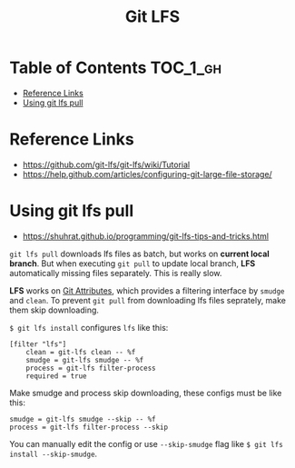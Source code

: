 #+TITLE: Git LFS

* Table of Contents :TOC_1_gh:
 - [[#reference-links][Reference Links]]
 - [[#using-git-lfs-pull][Using git lfs pull]]

* Reference Links
- https://github.com/git-lfs/git-lfs/wiki/Tutorial
- https://help.github.com/articles/configuring-git-large-file-storage/

* Using git lfs pull
- https://shuhrat.github.io/programming/git-lfs-tips-and-tricks.html

~git lfs pull~ downloads lfs files as batch, but works on *current local branch*.
But when executing ~git pull~ to update local branch,
*LFS* automatically missing files separately. This is really slow.

*LFS* works on [[https://git-scm.com/book/en/v2/Customizing-Git-Git-Attributes][Git Attributes]], which provides a filtering interface by ~smudge~ and ~clean~.
To prevent ~git pull~ from downloading lfs files seprately, make them skip downloading.

~$ git lfs install~ configures ~lfs~ like this:
#+BEGIN_EXAMPLE
  [filter "lfs"]
	  clean = git-lfs clean -- %f
	  smudge = git-lfs smudge -- %f
	  process = git-lfs filter-process
	  required = true
#+END_EXAMPLE

Make smudge and process skip downloading, these configs must be like this:
#+BEGIN_EXAMPLE
  smudge = git-lfs smudge --skip -- %f
  process = git-lfs filter-process --skip
#+END_EXAMPLE

You can manually edit the config or use ~--skip-smudge~ flag like ~$ git lfs install --skip-smudge~.
